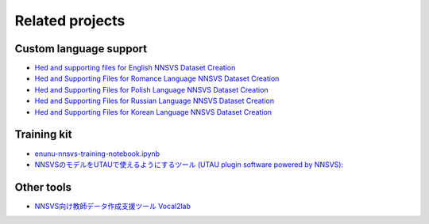 Related projects
================

Custom language support
------------------------

- `Hed and supporting files for English NNSVS Dataset Creation <https://github.com/DYVAUX/nnsvs-english-support>`_
- `Hed and Supporting Files for Romance Language NNSVS Dataset Creation <https://github.com/DYVAUX/nnsvs-romance-language-support>`_
- `Hed and Supporting Files for Polish Language NNSVS Dataset Creation <https://github.com/SzopaTatyJarka/nnsvs-polish-support>`_
- `Hed and Supporting Files for Russian Language NNSVS Dataset Creation <https://github.com/SCERYP/nnsvs-russian-support>`_
- `Hed and Supporting Files for Korean Language NNSVS Dataset Creation <https://github.com/Kor-SVS/nnsvs-korean-support>`_

Training kit
------------

- `enunu-nnsvs-training-notebook.ipynb <https://colab.research.google.com/drive/18OxNsVmGpiu5rf6zhxzXktB376rZpH74>`_
- `NNSVSのモデルをUTAUで使えるようにするツール (UTAU plugin software powered by NNSVS): <https://github.com/oatsu-gh/ENUNU>`_

Other tools
------------

- `NNSVS向け教師データ作成支援ツール Vocal2lab <https://github.com/148nasuka/Vocal2lab>`_
